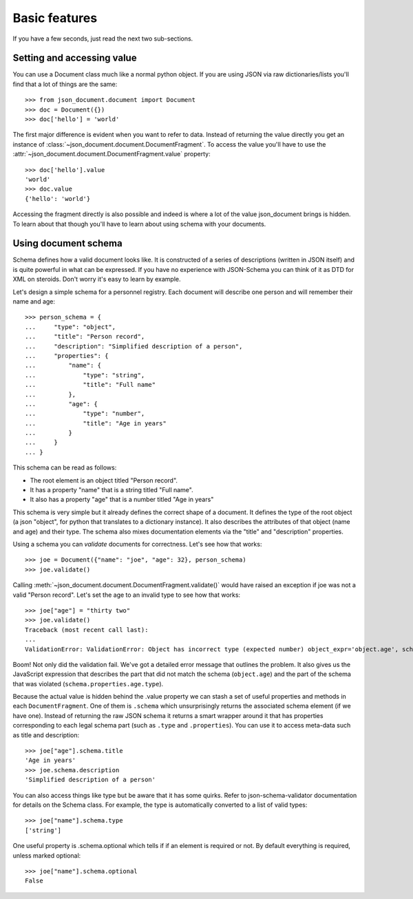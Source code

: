 Basic features
^^^^^^^^^^^^^^

If you have a few seconds, just read the next two sub-sections.

Setting and accessing value
---------------------------

You can use a Document class much like a normal python
object. If you are using JSON via raw dictionaries/lists
you'll find that a lot of things are the same::

    >>> from json_document.document import Document
    >>> doc = Document({})
    >>> doc['hello'] = 'world'

The first major difference is evident when you want to refer to data. Instead
of returning the value directly you get an instance of
:class:`~json_document.document.DocumentFragment`. To access the value you'll
have to use the :attr:`~json_document.document.DocumentFragment.value`
property:: 

    >>> doc['hello'].value
    'world'
    >>> doc.value
    {'hello': 'world'}

Accessing the fragment directly is also possible and indeed is where a lot of
the value json_document brings is hidden. To learn about that though you'll
have to learn about using schema with your documents.

Using document schema
---------------------

Schema defines how a valid document looks like. It is constructed of a series
of descriptions (written in JSON itself) and is quite powerful in what can be
expressed. If you have no experience with JSON-Schema you can think of it as
DTD for XML on steroids. Don't worry it's easy to learn by example.

Let's design a simple schema for a personnel registry. Each document will
describe one person and will remember their name and age::

    >>> person_schema = {
    ...     "type": "object",
    ...     "title": "Person record",
    ...     "description": "Simplified description of a person",
    ...     "properties": {
    ...         "name": {
    ...             "type": "string",
    ...             "title": "Full name"
    ...         },
    ...         "age": {
    ...             "type": "number",
    ...             "title": "Age in years"
    ...         }
    ...     }
    ... }

This schema can be read as follows:

* The root element is an object titled "Person record".
* It has a property "name" that is a string titled "Full name".
* It also has a property "age" that is a number titled "Age in years"

This schema is very simple but it already defines the correct shape of a
document. It defines the type of the root object (a json "object", for python
that translates to a dictionary instance). It also describes the attributes of
that object (name and age) and their type. The schema also mixes documentation
elements via the "title" and "description" properties.

Using a schema you can `validate` documents for correctness. Let's see how that
works::

    >>> joe = Document({"name": "joe", "age": 32}, person_schema)
    >>> joe.validate()

Calling :meth:`~json_document.document.DocumentFragment.validate()` would have
raised an exception if joe was not a valid "Person record". Let's set the age
to an invalid type to see how that works::

    >>> joe["age"] = "thirty two"
    >>> joe.validate()
    Traceback (most recent call last):
    ...
    ValidationError: ValidationError: Object has incorrect type (expected number) object_expr='object.age', schema_expr='schema.properties.age.type')

Boom! Not only did the validation fail. We've got a detailed error message that
outlines the problem. It also gives us the JavaScript expression that describes
the part that did not match the schema (``object.age``) and the part of the schema
that was violated (``schema.properties.age.type``).

Because the actual value is hidden behind the .value property we can stash a
set of useful properties and methods in each ``DocumentFragment``. One of them
is ``.schema`` which unsurprisingly returns the associated schema element (if
we have one). Instead of returning the raw JSON schema it returns a smart wrapper
around it that has properties corresponding to each legal schema part (such as
``.type`` and ``.properties``). You can use it to access meta-data such as
title and description::

    >>> joe["age"].schema.title
    'Age in years'
    >>> joe.schema.description
    'Simplified description of a person'

You can also access things like type but be aware that it has some quirks.
Refer to json-schema-validator documentation for details on the Schema class.
For example, the type is automatically converted to a list of valid types::

    >>> joe["name"].schema.type
    ['string']

One useful property is .schema.optional which tells if if an element is
required or not. By default everything is required, unless marked optional::

    >>> joe["name"].schema.optional
    False
